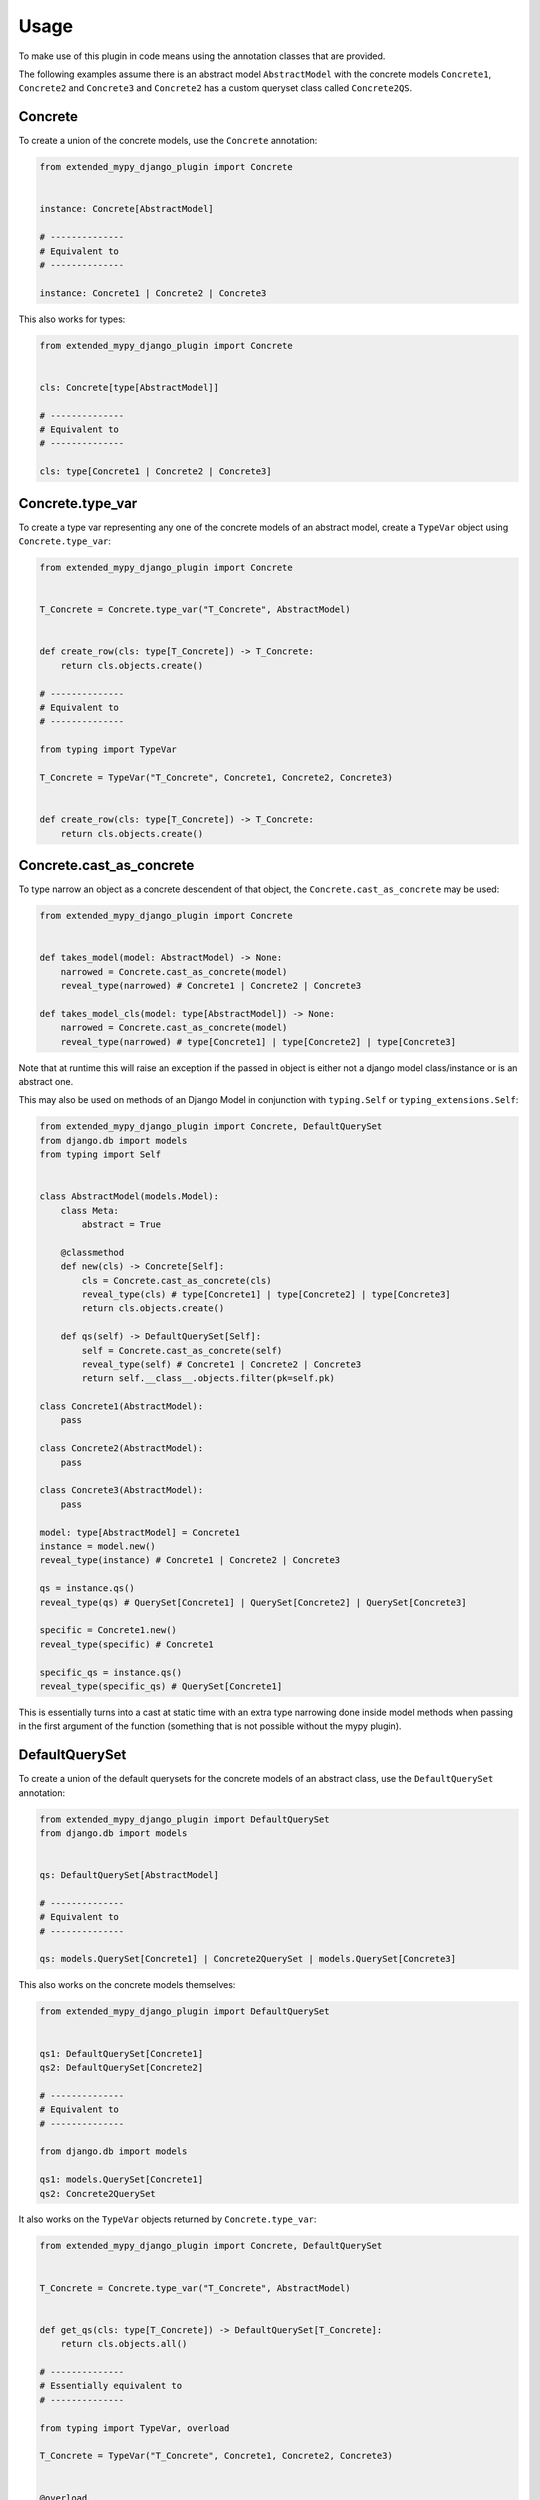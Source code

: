Usage
=====

To make use of this plugin in code means using the annotation classes that are
provided.

The following examples assume there is an abstract model ``AbstractModel``
with the concrete models ``Concrete1``, ``Concrete2`` and ``Concrete3`` and
``Concrete2`` has a custom queryset class called ``Concrete2QS``.

Concrete
--------

To create a union of the concrete models, use the ``Concrete`` annotation:

.. code-block:: python

    from extended_mypy_django_plugin import Concrete


    instance: Concrete[AbstractModel]
    
    # --------------
    # Equivalent to
    # --------------

    instance: Concrete1 | Concrete2 | Concrete3

This also works for types:

.. code-block:: python

    from extended_mypy_django_plugin import Concrete


    cls: Concrete[type[AbstractModel]]

    # --------------
    # Equivalent to
    # --------------

    cls: type[Concrete1 | Concrete2 | Concrete3]


Concrete.type_var
-----------------

To create a type var representing any one of the concrete models of an abstract
model, create a ``TypeVar`` object using ``Concrete.type_var``:

.. code-block:: python

    from extended_mypy_django_plugin import Concrete


    T_Concrete = Concrete.type_var("T_Concrete", AbstractModel)


    def create_row(cls: type[T_Concrete]) -> T_Concrete:
        return cls.objects.create()

    # --------------
    # Equivalent to
    # --------------

    from typing import TypeVar

    T_Concrete = TypeVar("T_Concrete", Concrete1, Concrete2, Concrete3)


    def create_row(cls: type[T_Concrete]) -> T_Concrete:
        return cls.objects.create()

Concrete.cast_as_concrete
-------------------------

To type narrow an object as a concrete descendent of that object, the ``Concrete.cast_as_concrete``
may be used:

.. code-block:: python

    from extended_mypy_django_plugin import Concrete


    def takes_model(model: AbstractModel) -> None:
        narrowed = Concrete.cast_as_concrete(model)
        reveal_type(narrowed) # Concrete1 | Concrete2 | Concrete3

    def takes_model_cls(model: type[AbstractModel]) -> None:
        narrowed = Concrete.cast_as_concrete(model)
        reveal_type(narrowed) # type[Concrete1] | type[Concrete2] | type[Concrete3]

Note that at runtime this will raise an exception if the passed in object is either not a django
model class/instance or is an abstract one.

This may also be used on methods of an Django Model in conjunction with ``typing.Self`` or
``typing_extensions.Self``:

.. code-block:: python

    from extended_mypy_django_plugin import Concrete, DefaultQuerySet
    from django.db import models
    from typing import Self


    class AbstractModel(models.Model):
        class Meta:
            abstract = True

        @classmethod
        def new(cls) -> Concrete[Self]:
            cls = Concrete.cast_as_concrete(cls)
            reveal_type(cls) # type[Concrete1] | type[Concrete2] | type[Concrete3]
            return cls.objects.create()

        def qs(self) -> DefaultQuerySet[Self]:
            self = Concrete.cast_as_concrete(self)
            reveal_type(self) # Concrete1 | Concrete2 | Concrete3
            return self.__class__.objects.filter(pk=self.pk)

    class Concrete1(AbstractModel):
        pass

    class Concrete2(AbstractModel):
        pass

    class Concrete3(AbstractModel):
        pass

    model: type[AbstractModel] = Concrete1
    instance = model.new()
    reveal_type(instance) # Concrete1 | Concrete2 | Concrete3

    qs = instance.qs()
    reveal_type(qs) # QuerySet[Concrete1] | QuerySet[Concrete2] | QuerySet[Concrete3]

    specific = Concrete1.new()
    reveal_type(specific) # Concrete1

    specific_qs = instance.qs()
    reveal_type(specific_qs) # QuerySet[Concrete1]

This is essentially turns into a cast at static time with an extra type narrowing done inside model methods
when passing in the first argument of the function (something that is not possible without the mypy plugin).

DefaultQuerySet
---------------

To create a union of the default querysets for the concrete models of an
abstract class, use the ``DefaultQuerySet`` annotation:

.. code-block:: python

    from extended_mypy_django_plugin import DefaultQuerySet
    from django.db import models


    qs: DefaultQuerySet[AbstractModel]

    # --------------
    # Equivalent to
    # --------------

    qs: models.QuerySet[Concrete1] | Concrete2QuerySet | models.QuerySet[Concrete3]

This also works on the concrete models themselves:

.. code-block:: python

    from extended_mypy_django_plugin import DefaultQuerySet


    qs1: DefaultQuerySet[Concrete1]
    qs2: DefaultQuerySet[Concrete2]

    # --------------
    # Equivalent to
    # --------------

    from django.db import models

    qs1: models.QuerySet[Concrete1]
    qs2: Concrete2QuerySet

It also works on the ``TypeVar`` objects returned by ``Concrete.type_var``:

.. code-block:: python

    from extended_mypy_django_plugin import Concrete, DefaultQuerySet


    T_Concrete = Concrete.type_var("T_Concrete", AbstractModel)


    def get_qs(cls: type[T_Concrete]) -> DefaultQuerySet[T_Concrete]:
        return cls.objects.all()

    # --------------
    # Essentially equivalent to
    # --------------

    from typing import TypeVar, overload

    T_Concrete = TypeVar("T_Concrete", Concrete1, Concrete2, Concrete3)


    @overload
    def create_row(cls: Concrete1) -> models.QuerySet[Concrete1]: ...


    @overload
    def create_row(cls: Concrete2) -> Concrete2QuerySet: ...


    @overload
    def create_row(cls: Concrete3) -> models.QuerySet[Concrete3]: ...


    def create_row(
        cls: type[Concrete1 | Concrete2 | Concrete3],
    ) -> models.QuerySet[Concrete1] | Concrete2QuerySet | models.QuerySet[Concrete3]:
        return cls.objects.create()
